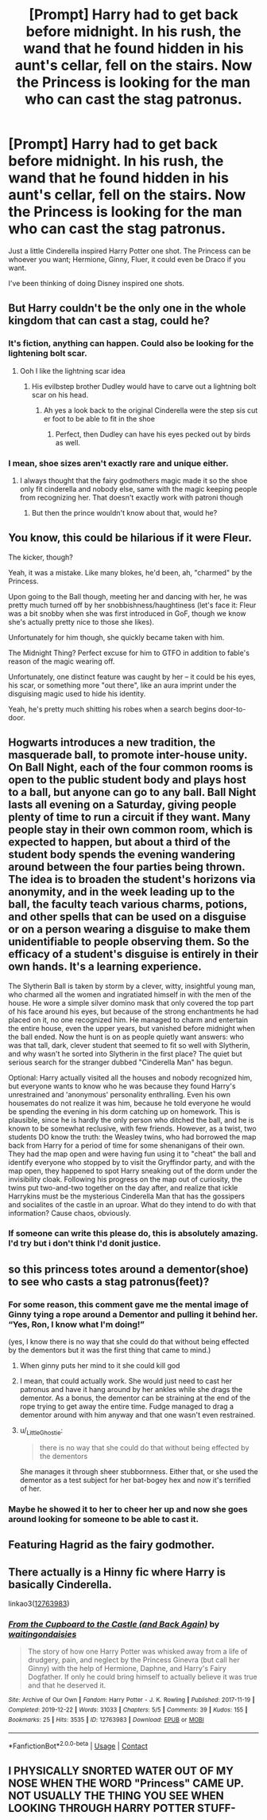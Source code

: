 #+TITLE: [Prompt] Harry had to get back before midnight. In his rush, the wand that he found hidden in his aunt's cellar, fell on the stairs. Now the Princess is looking for the man who can cast the stag patronus.

* [Prompt] Harry had to get back before midnight. In his rush, the wand that he found hidden in his aunt's cellar, fell on the stairs. Now the Princess is looking for the man who can cast the stag patronus.
:PROPERTIES:
:Author: CaptainMarv3l
:Score: 222
:DateUnix: 1617888849.0
:DateShort: 2021-Apr-08
:FlairText: Prompt
:END:
Just a little Cinderella inspired Harry Potter one shot. The Princess can be whoever you want; Hermione, Ginny, Fluer, it could even be Draco if you want.

I've been thinking of doing Disney inspired one shots.


** But Harry couldn't be the only one in the whole kingdom that can cast a stag, could he?
:PROPERTIES:
:Author: LilyPotter123
:Score: 52
:DateUnix: 1617892809.0
:DateShort: 2021-Apr-08
:END:

*** It's fiction, anything can happen. Could also be looking for the lightening bolt scar.
:PROPERTIES:
:Author: CaptainMarv3l
:Score: 60
:DateUnix: 1617894530.0
:DateShort: 2021-Apr-08
:END:

**** Ooh I like the lightning scar idea
:PROPERTIES:
:Author: LilyPotter123
:Score: 25
:DateUnix: 1617894828.0
:DateShort: 2021-Apr-08
:END:

***** His evilbstep brother Dudley would have to carve out a lightning bolt scar on his head.
:PROPERTIES:
:Author: SirYabas
:Score: 13
:DateUnix: 1617910068.0
:DateShort: 2021-Apr-08
:END:

****** Ah yes a look back to the original Cinderella were the step sis cut er foot to be able to fit in the shoe
:PROPERTIES:
:Author: Gaidhlig_allt
:Score: 9
:DateUnix: 1617938278.0
:DateShort: 2021-Apr-09
:END:

******* Perfect, then Dudley can have his eyes pecked out by birds as well.
:PROPERTIES:
:Author: ElectionAssistance
:Score: 6
:DateUnix: 1617949152.0
:DateShort: 2021-Apr-09
:END:


*** I mean, shoe sizes aren't exactly rare and unique either.
:PROPERTIES:
:Author: JdubCT
:Score: 46
:DateUnix: 1617896685.0
:DateShort: 2021-Apr-08
:END:

**** I always thought that the fairy godmothers magic made it so the shoe only fit cinderella and nobody else, same with the magic keeping people from recognizing her. That doesn't exactly work with patroni though
:PROPERTIES:
:Author: LilyPotter123
:Score: 25
:DateUnix: 1617896844.0
:DateShort: 2021-Apr-08
:END:

***** But then the prince wouldn't know about that, would he?
:PROPERTIES:
:Author: alexeyr
:Score: 1
:DateUnix: 1618661537.0
:DateShort: 2021-Apr-17
:END:


** You know, this could be hilarious if it were Fleur.

The kicker, though?

Yeah, it was a mistake. Like many blokes, he'd been, ah, "charmed" by the Princess.

Upon going to the Ball though, meeting her and dancing with her, he was pretty much turned off by her snobbishness/haughtiness (let's face it: Fleur was a bit snobby when she was first introduced in GoF, though we know she's actually pretty nice to those she likes).

Unfortunately for him though, she quickly became taken with him.

The Midnight Thing? Perfect excuse for him to GTFO in addition to fable's reason of the magic wearing off.

Unfortunately, one distinct feature was caught by her -- it could be his eyes, his scar, or something more "out there", like an aura imprint under the disguising magic used to hide his identity.

Yeah, he's pretty much shitting his robes when a search begins door-to-door.
:PROPERTIES:
:Author: MidgardWyrm
:Score: 80
:DateUnix: 1617899145.0
:DateShort: 2021-Apr-08
:END:


** Hogwarts introduces a new tradition, the masquerade ball, to promote inter-house unity. On Ball Night, each of the four common rooms is open to the public student body and plays host to a ball, but anyone can go to any ball. Ball Night lasts all evening on a Saturday, giving people plenty of time to run a circuit if they want. Many people stay in their own common room, which is expected to happen, but about a third of the student body spends the evening wandering around between the four parties being thrown. The idea is to broaden the student's horizons via anonymity, and in the week leading up to the ball, the faculty teach various charms, potions, and other spells that can be used on a disguise or on a person wearing a disguise to make them unidentifiable to people observing them. So the efficacy of a student's disguise is entirely in their own hands. It's a learning experience.

The Slytherin Ball is taken by storm by a clever, witty, insightful young man, who charmed all the women and ingratiated himself in with the men of the house. He wore a simple silver domino mask that only covered the top part of his face around his eyes, but because of the strong enchantments he had placed on it, no one recognized him. He managed to charm and entertain the entire house, even the upper years, but vanished before midnight when the ball ended. Now the hunt is on as people quietly want answers: who was that tall, dark, clever student that seemed to fit so well with Slytherin, and why wasn't he sorted into Slytherin in the first place? The quiet but serious search for the stranger dubbed "Cinderella Man" has begun.

Optional: Harry actually visited all the houses and nobody recognized him, but everyone wants to know who he was because they found Harry's unrestrained and 'anonymous' personality enthralling. Even his own housemates do not realize it was him, because he told everyone he would be spending the evening in his dorm catching up on homework. This is plausible, since he is hardly the only person who ditched the ball, and he is known to be somewhat reclusive, with few friends. However, as a twist, two students DO know the truth: the Weasley twins, who had borrowed the map back from Harry for a period of time for some shenanigans of their own. They had the map open and were having fun using it to "cheat" the ball and identify everyone who stopped by to visit the Gryffindor party, and with the map open, they happened to spot Harry sneaking out of the dorm under the invisibility cloak. Following his progress on the map out of curiosity, the twins put two-and-two together on the day after, and realize that ickle Harrykins must be the mysterious Cinderella Man that has the gossipers and socialites of the castle in an uproar. What do they intend to do with that information? Cause chaos, obviously.
:PROPERTIES:
:Author: geosmin7
:Score: 75
:DateUnix: 1617899230.0
:DateShort: 2021-Apr-08
:END:

*** If someone can write this please do, this is absolutely amazing. I'd try but i don't think I'd donit justice.
:PROPERTIES:
:Author: Firebowstress
:Score: 24
:DateUnix: 1617901176.0
:DateShort: 2021-Apr-08
:END:


** so this princess totes around a dementor(shoe) to see who casts a stag patronus(feet)?
:PROPERTIES:
:Author: DesiDarkLord16
:Score: 15
:DateUnix: 1617896882.0
:DateShort: 2021-Apr-08
:END:

*** For some reason, this comment gave me the mental image of Ginny tying a rope around a Dementor and pulling it behind her. “Yes, Ron, I know what I'm doing!”

(yes, I know there is no way that she could do that without being effected by the dementors but it was the first thing that came to mind.)
:PROPERTIES:
:Author: Wake_The_Dragon
:Score: 37
:DateUnix: 1617897427.0
:DateShort: 2021-Apr-08
:END:

**** When ginny puts her mind to it she could kill god
:PROPERTIES:
:Author: Gaidhlig_allt
:Score: 6
:DateUnix: 1617938392.0
:DateShort: 2021-Apr-09
:END:


**** I mean, that could actually work. She would just need to cast her patronus and have it hang around by her ankles while she drags the dementor. As a bonus, the dementor can be straining at the end of the rope trying to get away the entire time. Fudge managed to drag a dementor around with him anyway and that one wasn't even restrained.
:PROPERTIES:
:Author: flippysquid
:Score: 4
:DateUnix: 1617985328.0
:DateShort: 2021-Apr-09
:END:


**** u/_LittleGhostie:
#+begin_quote
  there is no way that she could do that without being effected by the dementors
#+end_quote

She manages it through sheer stubbornness. Either that, or she used the dementor as a test subject for her bat-bogey hex and now it's terrified of her.
:PROPERTIES:
:Author: _LittleGhostie
:Score: 1
:DateUnix: 1617916822.0
:DateShort: 2021-Apr-09
:END:


*** Maybe he showed it to her to cheer her up and now she goes around looking for someone to be able to cast it.
:PROPERTIES:
:Author: CaptainMarv3l
:Score: 6
:DateUnix: 1617898956.0
:DateShort: 2021-Apr-08
:END:


** Featuring Hagrid as the fairy godmother.
:PROPERTIES:
:Author: SirYabas
:Score: 13
:DateUnix: 1617910122.0
:DateShort: 2021-Apr-08
:END:


** There actually is a Hinny fic where Harry is basically Cinderella.

linkao3([[https://archiveofourown.org/works/12763983][12763983]])
:PROPERTIES:
:Author: icefire9
:Score: 6
:DateUnix: 1617918181.0
:DateShort: 2021-Apr-09
:END:

*** [[https://archiveofourown.org/works/12763983][*/From the Cupboard to the Castle (and Back Again)/*]] by [[https://www.archiveofourown.org/users/waitingondaisies/pseuds/waitingondaisies][/waitingondaisies/]]

#+begin_quote
  The story of how one Harry Potter was whisked away from a life of drudgery, pain, and neglect by the Princess Ginevra (but call her Ginny) with the help of Hermione, Daphne, and Harry's Fairy Dogfather. If only he could bring himself to actually believe it was true and that he deserved it.
#+end_quote

^{/Site/:} ^{Archive} ^{of} ^{Our} ^{Own} ^{*|*} ^{/Fandom/:} ^{Harry} ^{Potter} ^{-} ^{J.} ^{K.} ^{Rowling} ^{*|*} ^{/Published/:} ^{2017-11-19} ^{*|*} ^{/Completed/:} ^{2019-12-22} ^{*|*} ^{/Words/:} ^{31033} ^{*|*} ^{/Chapters/:} ^{5/5} ^{*|*} ^{/Comments/:} ^{39} ^{*|*} ^{/Kudos/:} ^{155} ^{*|*} ^{/Bookmarks/:} ^{25} ^{*|*} ^{/Hits/:} ^{3535} ^{*|*} ^{/ID/:} ^{12763983} ^{*|*} ^{/Download/:} ^{[[https://archiveofourown.org/downloads/12763983/From%20the%20Cupboard%20to%20the.epub?updated_at=1582652072][EPUB]]} ^{or} ^{[[https://archiveofourown.org/downloads/12763983/From%20the%20Cupboard%20to%20the.mobi?updated_at=1582652072][MOBI]]}

--------------

*FanfictionBot*^{2.0.0-beta} | [[https://github.com/FanfictionBot/reddit-ffn-bot/wiki/Usage][Usage]] | [[https://www.reddit.com/message/compose?to=tusing][Contact]]
:PROPERTIES:
:Author: FanfictionBot
:Score: 5
:DateUnix: 1617918206.0
:DateShort: 2021-Apr-09
:END:


** I PHYSICALLY SNORTED WATER OUT OF MY NOSE WHEN THE WORD "Princess" CAME UP. NOT USUALLY THE THING YOU SEE WHEN LOOKING THROUGH HARRY POTTER STUFF-
:PROPERTIES:
:Author: RoseThePhoenixx
:Score: 4
:DateUnix: 1617920247.0
:DateShort: 2021-Apr-09
:END:

